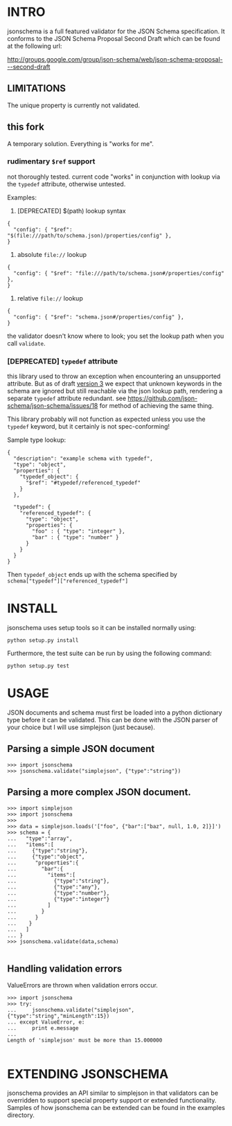 * INTRO

jsonschema is a full featured validator for the JSON Schema specification.
It conforms to the JSON Schema Proposal Second Draft which can be found at the
following url:

http://groups.google.com/group/json-schema/web/json-schema-proposal---second-draft

** LIMITATIONS

The unique property is currently not validated.

** this fork
   
   A temporary solution. Everything is "works for me".

*** rudimentary =$ref= support
    
    not thoroughly tested. current code "works" in conjunction with lookup via the =typedef= attribute, otherwise untested.

    Examples:

    1. [DEPRECATED] $(path) lookup syntax

#+BEGIN_EXAMPLE
  {
    "config": { "$ref": "$(file:///path/to/schema.json)/properties/config" },
  }
#+END_EXAMPLE
    
    2. absolute =file://= lookup

#+BEGIN_EXAMPLE
  {
    "config": { "$ref": "file:///path/to/schema.json#/properties/config" },
  }
#+END_EXAMPLE

    3. relative =file://= lookup

#+BEGIN_EXAMPLE
  {
    "config": { "$ref": "schema.json#/properties/config" },
  }
#+END_EXAMPLE

    the validator doesn't know where to look; you set the lookup path when you call =validate=.

*** [DEPRECATED] =typedef= attribute

    this library used to throw an exception when encountering an
    unsupported attribute. But as of draft [[http://tools.ietf.org/html/draft-zyp-json-schema-03][version 3]] we expect that
    unknown keywords in the schema are ignored but still reachable via
    the json lookup path, rendering a separate =typedef= attribute
    redundant. see
    https://github.com/json-schema/json-schema/issues/18 for method of
    achieving the same thing.

    This library probably will not function as expected unless you use
    the =typedef= keyword, but it certainly is not spec-conforming!

    Sample type lookup:

#+BEGIN_EXAMPLE
  {
    "description": "example schema with typedef",
    "type": "object",
    "properties": {
      "typedef_object": {
        "$ref": "#typedef/referenced_typedef"
      }
    },
  
    "typedef": {
      "referenced_typedef": {
        "type": "object",
        "properties": {
          "foo" : { "type": "integer" },
          "bar" : { "type": "number" }
        }
      }
    }
  }
#+END_EXAMPLE

    Then =typedef_object= ends up with the schema specified by
    =schema["typedef"]["referenced_typedef"]=

* INSTALL

jsonschema uses setup tools so it can be installed normally using:

=python setup.py install=

Furthermore, the test suite can be run by using the following command:

=python setup.py test=

* USAGE

JSON documents and schema must first be loaded into a python dictionary type
before it can be validated. This can be done with the JSON parser of your choice
but I will use simplejson (just because).

** Parsing a simple JSON document

#+BEGIN_EXAMPLE
>>> import jsonschema
>>> jsonschema.validate("simplejson", {"type":"string"})
#+END_EXAMPLE

** Parsing a more complex JSON document.

#+BEGIN_EXAMPLE
>>> import simplejson
>>> import jsonschema
>>> 
>>> data = simplejson.loads('["foo", {"bar":["baz", null, 1.0, 2]}]')
>>> schema = {
...   "type":"array", 
...   "items":[
...     {"type":"string"},
...     {"type":"object",
...      "properties":{
...        "bar":{
...          "items":[
...            {"type":"string"},
...            {"type":"any"},
...            {"type":"number"},
...            {"type":"integer"}
...          ]
...        }
...      }
...    }
...   ]
... }
>>> jsonschema.validate(data,schema)

#+END_EXAMPLE

** Handling validation errors

ValueErrors are thrown when validation errors occur.

#+BEGIN_EXAMPLE
>>> import jsonschema
>>> try:
...     jsonschema.validate("simplejson", {"type":"string","minLength":15})
... except ValueError, e:
...     print e.message
... 
Length of 'simplejson' must be more than 15.000000

#+END_EXAMPLE

* EXTENDING JSONSCHEMA

jsonschema provides an API similar to simplejson in that validators can be
overridden to support special property support or extended functionality. 
Samples of how jsonschema can be extended can be found in the examples
directory.

